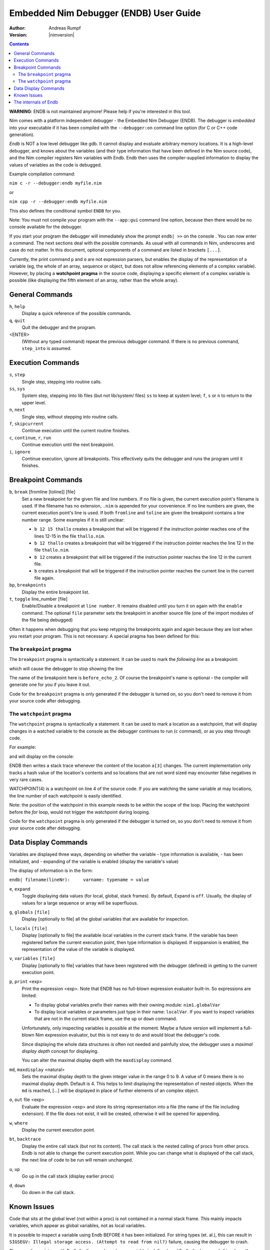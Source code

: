 ==============================================
  Embedded Nim Debugger (ENDB) User Guide
==============================================

:Author: Andreas Rumpf
:Version: |nimversion|

.. contents::

**WARNING**: ENDB is not maintained anymore! Please help if you're interested
in this tool.

Nim comes with a platform independent debugger -
the Embedded Nim Debugger (ENDB). The debugger is
*embedded* into your executable if it has been
compiled with the ``--debugger:on`` command line option (for
C or C++ code generation).

*Endb* is NOT a low level debugger like gdb.
It cannot display and evaluate arbitrary memory locations.  It is a
high-level debugger, and knows about the variables (and their type
information that have been defined in the Nim source code), and the Nim
compiler registers Nim variables with Endb.
Endb then uses the compiler-supplied information to display the
values of variables as the code is debugged.


Example compilation command:

``nim c -r --debugger:endb myfile.nim``

or

``nim cpp -r --debugger:endb myfile.nim``

This also defines the conditional symbol ``ENDB`` for you.

Note: You must not compile your program with the ``--app:gui``
command line option, because then there would be no console
available for the debugger.

If you start your program the debugger will immediately show
the prompt
``endb| >>``
on the console . You can now enter a command.
The next sections deal with the possible commands.
As usual with all commands in Nim, underscores and case do not matter.
In this document, optional components of a command are listed
in brackets ``[...]``.

Currently, the print command ``p`` and ``o`` are not expression parsers,
but enables the display of the representation of a variable (eg, the
whole of an array, sequence or object, but does not allow referencing
elements of a complex variable).
However, by placing a **watchpoint pragma** in the source code, displaying
a specific element of a complex variable is possible (like displaying
the fifth element of an array, rather than the whole array).


General Commands
================

``h``, ``help``
    Display a quick reference of the possible commands.

``q``, ``quit``
    Quit the debugger and the program.

<ENTER>
    (Without any typed command) repeat the previous debugger command.
    If there is no previous command, ``step_into`` is assumed.

Execution Commands
==================

``s``, ``step``
    Single step, stepping into routine calls.

``ss``, ``sys``
    System step, stepping into lib files (but not lib/system/ files)
    ``ss`` to keep at system level; ``f``, ``s`` or ``n`` to
    return to the upper level.

``n``, ``next``
    Single step, without stepping into routine calls.

``f``, ``skipcurrent``
    Continue execution until the current routine finishes.

``c``, ``continue``, ``r``, ``run``
    Continue execution until the next breakpoint.

``i``, ``ignore``
    Continue execution, ignore all breakpoints. This effectively quits
    the debugger and runs the program until it finishes.

Breakpoint Commands
===================

``b``, ``break`` [fromline [toline]] [file]
    Set a new breakpoint for the given file
    and line numbers. If no file is given, the current execution point's
    filename is used. If the filename has no extension, ``.nim`` is
    appended for your convenience.
    If no line numbers are given, the current execution point's
    line is used. If both ``fromline`` and ``toline`` are given the
    breakpoint contains a line number range. Some examples if it is still
    unclear:

    * ``b 12 15 thallo`` creates a breakpoint that
      will be triggered if the instruction pointer reaches one of the
      lines 12-15 in the file ``thallo.nim``.
    * ``b 12 thallo`` creates a breakpoint that
      will be triggered if the instruction pointer reaches the
      line 12 in the file ``thallo.nim``.
    * ``b 12`` creates a breakpoint that
      will be triggered if the instruction pointer reaches the
      line 12 in the current file.
    * ``b`` creates a breakpoint that
      will be triggered if the instruction pointer reaches the
      current line in the current file again.

``bp``, ``breakpoints``
    Display the entire breakpoint list.

``t``, ``toggle``  line_number [file]
    Enable/Disable a breakpoint at ``line number``. It remains disabled
    until you turn it on again with the ``enable`` command.
    The optional ``file`` parameter sets the breakpoint in another
    source file (one of the import modules of the file being debugged)

Often it happens when debugging that you keep retyping the breakpoints again
and again because they are lost when you restart your program. This is not
necessary: A special pragma has been defined for this:


The ``breakpoint`` pragma
-------------------------

The ``breakpoint`` pragma is syntactically a statement. It can be used
to mark the *following line* as a breakpoint:

.. code-block:: Nim
  echo "1"
  {.breakpoint: "before_echo_2".}
  echo "2"

which will cause the debugger to stop showing the line

.. code-block:: Nim
  endb| >> c
  endb| myfile.nim(2) myfile -> {.breakpoint: "before_echo_2".}

The name of the breakpoint here is ``before_echo_2``. Of course the
breakpoint's name is optional - the compiler will generate one for you
if you leave it out.

Code for the ``breakpoint`` pragma is only generated if the debugger
is turned on, so you don't need to remove it from your source code after
debugging.


The ``watchpoint`` pragma
-------------------------

The ``watchpoint`` pragma is syntactically a statement. It can be used
to mark a location as a watchpoint, that will display changes in a watched
variable to the console as the debugger continues to run (``c`` command),
or as you step through code.

For example:

.. code-block:: Nim
  var a: array [0..20, int]

  for i in 0 .. 20:
    {.watchpoint: a[3].}
    a[i] = i

and will display on the console:

.. code-block:: Nim
  endb| >> c
  endb| WATCHPOINT(4) tst2.a[3]: int = 0
  endb| WATCHPOINT(4) tst2.a[3]: int = 3

ENDB then writes a stack trace whenever the content of the location ``a[3]``
changes. The current implementation only tracks a hash value of the location's
contents and so locations that are not word sized may encounter false
negatives in very rare cases.

WATCHPOINT(4) is a watchpoint on line 4 of the source code.
If you are watching the same variable at may locations, the line number of each
watchpoint is easily identified.

Note: the position of the watchpoint in this example needs to be within the scope of
the loop.  Placing the watchpoint before the `for` loop, would not trigger the
watchpoint during looping.

Code for the ``watchpoint`` pragma is only generated if the debugger
is turned on, so you don't need to remove it from your source code after
debugging.

Data Display Commands
=====================

Variables are displayed three ways, depending on whether the variable
- type information is available,
- has been initialized, and
- expanding of the variable is enabled (display the variable's
value)

The display of information is in the form:

``endb| filename(lineNr):     varname: typename = value``


``e``, ``expand``
    Toggle displaying data values (for local, global, stack frames).
    By default, Expand is ``off``.  Usually, the display of values
    for a large sequence or array will be superfluous.

``g``, ``globals`` ``[file]``
    Display [optionally to file] all the global variables that are
    available for inspection.

``l``, ``locals`` ``[file]``
    Display [optionally to file] the available local variables in
    the current stack frame.
    If the variable has been registered
    before the current execution point, then type information is
    displayed.  If exppansion is enabled, the representation of the
    value of the variable is displayed.

``v``, ``variables`` ``[file]``
    Display [optionally to file] variables that have been registered
    with the debugger (defined) in getting to the current execution point.

``p``, ``print`` <exp>
    Print the expression <exp>. Note that ENDB has no full-blown expression
    evaluator built-in. So expressions are limited:

    * To display global variables prefix their names with their
      owning module: ``nim1.globalVar``
    * To display local variables or parameters just type in
      their name: ``localVar``. If you want to inspect variables that are not
      in the current stack frame, use the ``up`` or ``down`` command.

    Unfortunately, only inspecting variables is possible at the moment. Maybe
    a future version will implement a full-blown Nim expression evaluator,
    but this is not easy to do and would bloat the debugger's code.

    Since displaying the whole data structures is often not needed and
    painfully slow, the debugger uses a *maximal display depth* concept for
    displaying.

    You can alter the maximal display depth with the ``maxdisplay``
    command.

``md``, ``maxdisplay`` <natural>
    Sets the maximal display depth to the given integer value in the range 0 to 9.
    A value of 0 means there is no maximal display depth. Default is 4.
    This helps to limit displaying the representation of nested objects.
    When the ``md`` is reached, [...] will be displayed in place of further
    elements of an complex object.

``o``, ``out`` file <exp>
    Evaluate the expression <exp> and store its string representation into a
    file (the name of the file including extension). If the file does not exist,
    it will be created, otherwise it will be opened for appending.

``w``, ``where``
    Display the current execution point.

``bt``, ``backtrace``
    Display the entire call stack (but not its content).
    The call stack is the nested calling of procs from other procs.
    Endb is not able to change the current execution point.  While
    you can change what is displayed of the call stack, the next
    line of code to be run will remain unchanged.

``u``, ``up``
    Go up in the call stack (display earlier procs)

``d``, ``down``
    Go down in the call stack.



Known Issues
============

Code that sits at the global level (not within a proc) is not contained in a
normal stack frame.  This mainly impacts variables, which appear as global
variables, not as local variables.

It is possible to inspect a variable using Endb BEFORE it has been initialized.
For string types (et. al.), this can result in
``SIGSEGV: Illegal storage access. (Attempt to read from nil?)``
failure, causing the debugger to crash.

The compiler registers with Endb the line number where a variable is defined,
and Endb displays ``<undefined>`` as the value of a variable, if the variable
is inspected before it has been initialized (before that line number has been
reached).

However,  if you come across an instance where inspecting an uninitialized
variable crashes Endb, then please report this as a bug, and provide a
minimal Nim file for testing.


The internals of Endb
=====================

If you are wanting to make imporvements to Endb, then the following will be
helpful for understanding how Endb works.

- view the files compiled with ``--debugger:endb``
 nimcache\myfile.c    (myfile.nim compiled to a C file )
 nimcache\myfile.cpp  (same file compiled to a C++ file)

 and look for the procs
  - ``endb()``,
  - ``dbgRegisterWatchpoint()``,
  - ``dbgRegisterVariable()``,
  - ``dbgRegisterGlobal()``,
  - ``dbgRegisterBreakpoint()``,
  - ``dbgRegisterFilename()``

 These callbacks to Endb provide the information that Endb uses to display
 meaningful information about the source code as the debugger is run.

- view the Endb source files
 - lib/system/endb.nim
 - lib/system/debugger.nim
 - lib/system/repr.nim

and note the corresponding compiler procs

- view the compiler source files (do you really want to do this?)
 - compiler/cgen.nim
 - compiler/ccgstmts.nim

 and definitions in
 - compiler/ast.nim
 - compiler/cgendata.nim
 - compiler/ccgtypes.nim

looking for things like ``#dbgRegister`` and ``#endb``.
